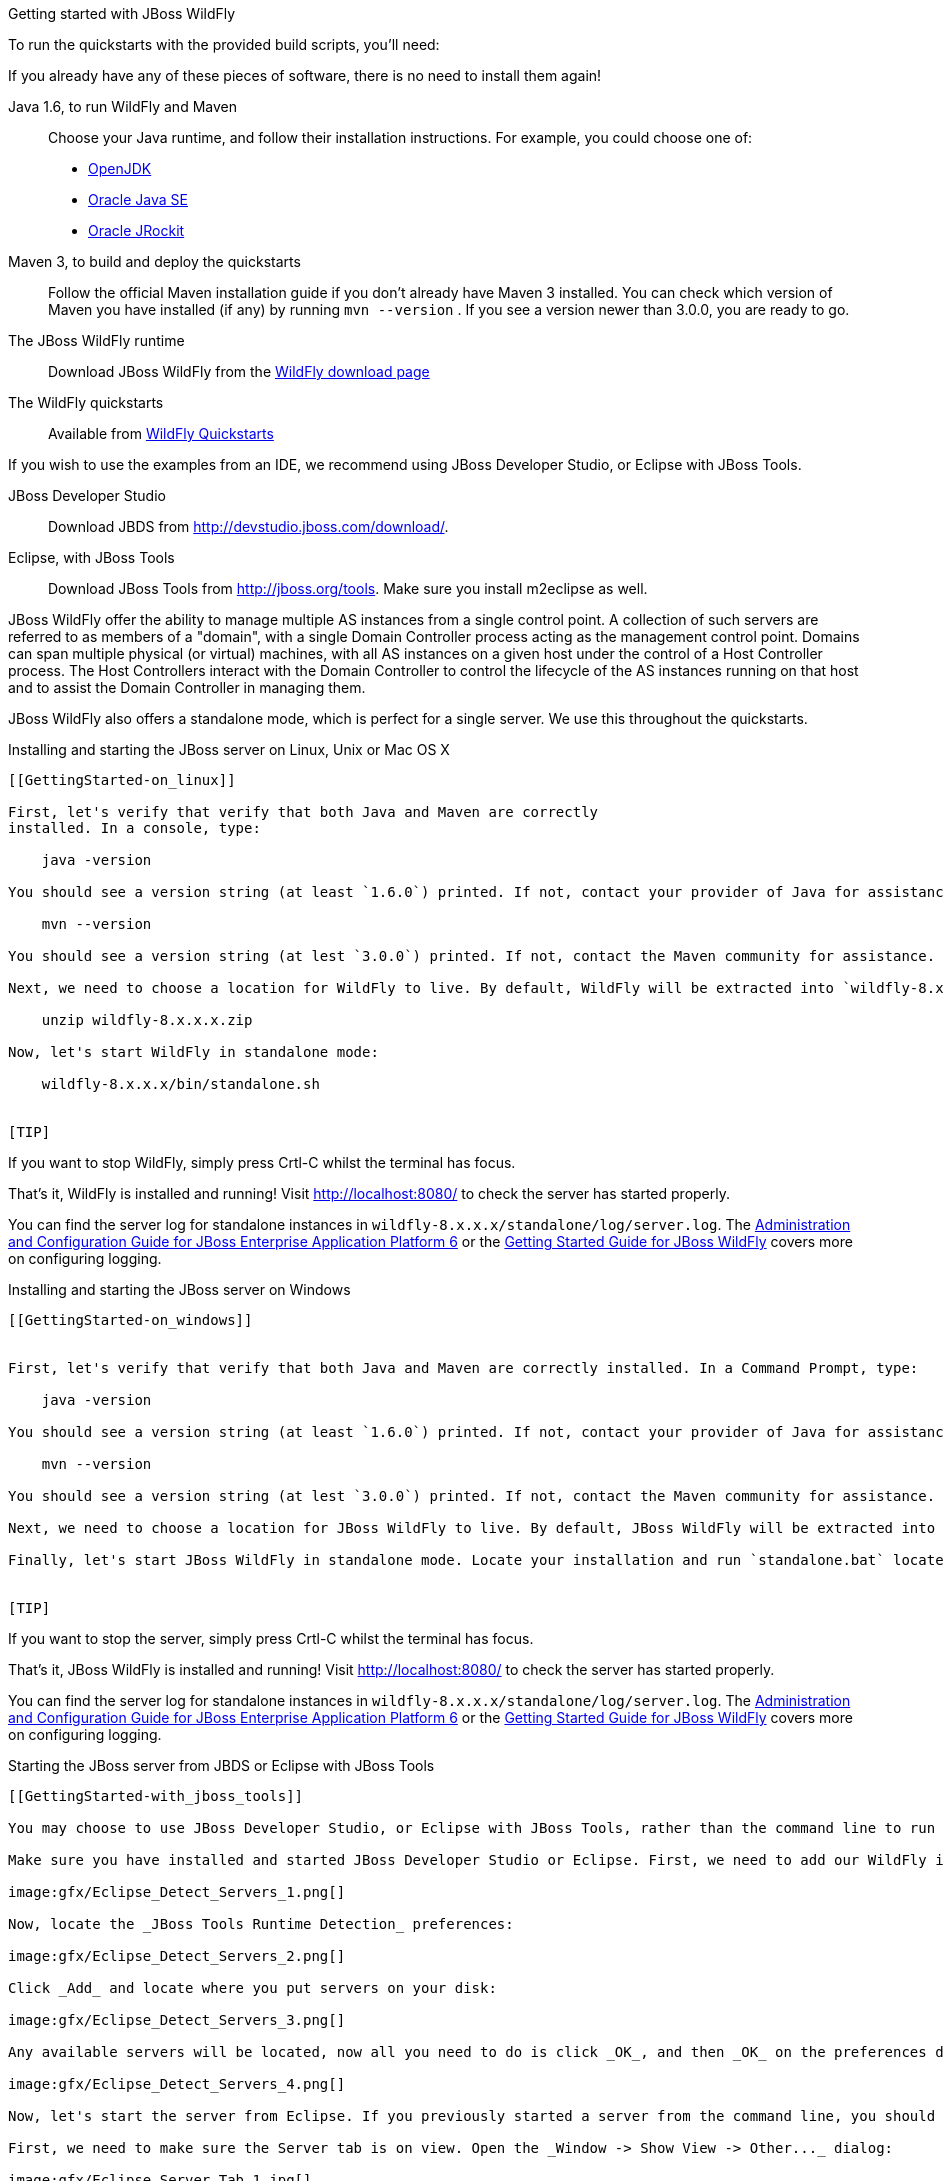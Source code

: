 Getting started with JBoss WildFly
========================================================================
:Author: Pete Muir

[[GettingStarted-]]

To run the quickstarts with the provided build scripts, you'll need:

[TIP]
========================================================================
If you already have any of these pieces of software, there is no need to
install them again!
========================================================================

Java 1.6, to run WildFly and Maven::
  Choose your Java runtime, and follow their installation instructions. For example, you could choose one of:

  * link:http://openjdk.java.net/install/[OpenJDK]
  * link:http://www.oracle.com/technetwork/java/javase/index-137561.html[Oracle Java SE]
  * link:http://download.oracle.com/docs/cd/E15289_01/doc.40/e15065/toc.htm[Oracle JRockit]
Maven 3, to build and deploy the quickstarts::
  Follow the official Maven installation guide if you don't already have Maven 3 installed. You can check which version of Maven you have installed (if any) by running `mvn --version` . If you see a version newer than 3.0.0, you are ready to go. 

The JBoss WildFly runtime::
  Download JBoss WildFly from the link:http://wildfly.org/downloads/[WildFly download page]
The WildFly quickstarts::
  Available from link:https://github.com/wildfly/quickstart[WildFly Quickstarts]

If you wish to use the examples from an IDE, we recommend using JBoss Developer Studio, or Eclipse with JBoss Tools.

JBoss Developer Studio::
  Download JBDS from link:http://devstudio.jboss.com/download/[].
Eclipse, with JBoss Tools::
  Download JBoss Tools from link:http://jboss.org/tools[]. Make sure you install m2eclipse as well.

[TIP]
========================================================================
JBoss WildFly offer the
ability to manage multiple AS instances from a single control point. 
A collection of such servers are referred to as members of a "domain",
with a single Domain Controller process acting as the management control
point. Domains can span multiple physical (or virtual) machines, with 
all AS instances on a given host under the control of a Host Controller 
process. The Host Controllers interact with the Domain Controller to 
control the lifecycle of the AS instances running on that host and to 
assist the Domain Controller in managing them.

JBoss WildFly also offers a standalone mode, which is perfect for a single
server. We use this throughout the quickstarts.
========================================================================


Installing and starting the JBoss server on Linux, Unix or Mac OS X
-------------------------------------------------------------------
[[GettingStarted-on_linux]]

First, let's verify that verify that both Java and Maven are correctly 
installed. In a console, type:

    java -version

You should see a version string (at least `1.6.0`) printed. If not, contact your provider of Java for assistance. Next, type: 

    mvn --version

You should see a version string (at lest `3.0.0`) printed. If not, contact the Maven community for assistance. 

Next, we need to choose a location for WildFly to live. By default, WildFly will be extracted into `wildfly-8.x.x.x` (where `7.x.x.x` matches the version you downloaded):

    unzip wildfly-8.x.x.x.zip

Now, let's start WildFly in standalone mode:

    wildfly-8.x.x.x/bin/standalone.sh


[TIP]
========================================================================
If you want to stop WildFly, simply press Crtl-C whilst the terminal
has focus. 
========================================================================

That's it, WildFly is installed and running! Visit http://localhost:8080/ to check the server has started properly.


[TIP]
========================================================================
You can find the server log for standalone instances in 
`wildfly-8.x.x.x/standalone/log/server.log`. The
link:http://docs.redhat.com/docs/en-US/JBoss_Enterprise_Application_Platform/6/html/Administration_and_Configuration_Guide/index.html[Administration and Configuration Guide for JBoss Enterprise Application Platform 6] or the
link:https://docs.jboss.org/author/display/AS71/Getting+Started+Guide[Getting Started Guide for JBoss WildFly]
covers more on configuring logging. 
========================================================================


Installing and starting the JBoss server on Windows
---------------------------------------------------
[[GettingStarted-on_windows]]


First, let's verify that verify that both Java and Maven are correctly installed. In a Command Prompt, type:

    java -version

You should see a version string (at least `1.6.0`) printed. If not, contact your provider of Java for assistance. Next, type: 

    mvn --version

You should see a version string (at lest `3.0.0`) printed. If not, contact the Maven community for assistance. 

Next, we need to choose a location for JBoss WildFly to live. By default, JBoss WildFly will be extracted into `wildfly-8.x.x.x` (where `7.x.x.x` matches the version you downloaded). Unzip JBoss Enterprise Application Platform or JBoss WildFly using your tool of choice.

Finally, let's start JBoss WildFly in standalone mode. Locate your installation and run `standalone.bat` located in `bin`.


[TIP]
========================================================================
If you want to stop the server, simply press Crtl-C whilst the terminal 
has focus. 
========================================================================

That's it, JBoss WildFly is installed and running! Visit http://localhost:8080/ to check the server has started properly.


[TIP]
========================================================================
You can find the server log for standalone instances in 
`wildfly-8.x.x.x/standalone/log/server.log`. The
link:http://docs.redhat.com/docs/en-US/JBoss_Enterprise_Application_Platform/6/html/Administration_and_Configuration_Guide/index.html[Administration and Configuration Guide for JBoss Enterprise Application Platform 6] or the
link:https://docs.jboss.org/author/display/AS71/Getting+Started+Guide[Getting Started Guide for JBoss WildFly]
covers more on configuring logging.
========================================================================


Starting the JBoss server from JBDS or Eclipse with JBoss Tools
---------------------------------------------------------------
[[GettingStarted-with_jboss_tools]]

You may choose to use JBoss Developer Studio, or Eclipse with JBoss Tools, rather than the command line to run JBoss WildFly, and to deploy the quickstarts. If you don't wish to use Eclipse, you should skip this section.

Make sure you have installed and started JBoss Developer Studio or Eclipse. First, we need to add our WildFly instance to it. First, navigate to _Preferences_:

image:gfx/Eclipse_Detect_Servers_1.png[]

Now, locate the _JBoss Tools Runtime Detection_ preferences:

image:gfx/Eclipse_Detect_Servers_2.png[] 

Click _Add_ and locate where you put servers on your disk:

image:gfx/Eclipse_Detect_Servers_3.png[]

Any available servers will be located, now all you need to do is click _OK_, and then _OK_ on the preferences dialog: 

image:gfx/Eclipse_Detect_Servers_4.png[]

Now, let's start the server from Eclipse. If you previously started a server from the command line, you should stop it there first.

First, we need to make sure the Server tab is on view. Open the _Window -> Show View -> Other..._ dialog:

image:gfx/Eclipse_Server_Tab_1.jpg[]

And select the Server view:
 
image:gfx/Eclipse_Server_Tab_2.jpg[]

You should see the Server View appear with the detected servers:

image:gfx/Eclipse_Server_Tab_3.jpg[]

Now, we can start the server. Right click on the server in the Server view, and select Start : 

image:gfx/Eclipse_Server_Start_1.jpg[]

[TIP]
========================================================================
If you want to debug your application, you can simply select Debug 
rather than Start . This will start the server in debug mode, and 
automatically attach the Eclipse debugger. 
========================================================================

You'll see the server output in the Console :

image:gfx/Eclipse_Server_Start_2.jpg[]

That's it, we now have the server up and running in Eclipse!


Importing the quickstarts into Eclipse
--------------------------------------
[[GettingStarted-importing_quickstarts_into_eclipse]]

In order to import the quickstarts into Eclipse, you will need m2eclipse installed. If you have JBoss Developer Studio, then m2eclipse is already installed.

First, choose _File -> Import..._: 

image:gfx/Import_Quickstarts_1.jpg[]

Select _Existing Maven Projects_: 

image:gfx/Import_Quickstarts_2.jpg[] 

Click on _Browse_, and navigate to the `quickstarts/` directory: 

image:gfx/Import_Quickstarts_3.jpg[] 

Finally, make sure all 4 quickstarts are found and selected, and click _Finish_: 

image:gfx/Import_Quickstarts_4.jpg[]

Eclipse should now successfully import 4 projects:

image:gfx/Import_Quickstarts_5.jpg[]

It will take a short time to import the projects, as Maven needs to download the project's dependencies from remote repositories.


Managing JBoss WildFly
--------------------------------------------------------------

Here we will quickly outline how you can access both the command line interface and the web management interface for managing JBoss WildFly. Detailed information for both can be found in the link:http://docs.redhat.com/docs/en-US/JBoss_Enterprise_Application_Platform/6/html/Administration_and_Configuration_Guide/index.html[Administration and Configuration Guide for JBoss Enterprise Application Platform 6] or the link:https://docs.jboss.org/author/display/AS71/Admin+Guide[Admin Guide for JBoss WildFly].

When the server is running, the web management interface can be accessed at http://localhost:9990/console. You can use the web management interface to create datasources, manage deployments and configure the server. 

JBoss WildFly also comes with a command line interface. To run it on Linux, Unix or Mac, execute:

    wildfly-8.x.x.x/bin/jboss-admin.sh --connect

Or, on Windows:

    wildfly-8.x.x.x/bin/jboss-admin.bat --connect

Once started, type help to discover the commands available to you. 

Throughout this guide we use the `wildfly` maven plugin to deploy and undeploy applications. This plugin uses the Native Java Detyped Management API to communicate with the server. The Detyped API is used by management tools to control an entire domain of servers, and exposes only a small number of types, allowing for backwards and forwards compatibility.

